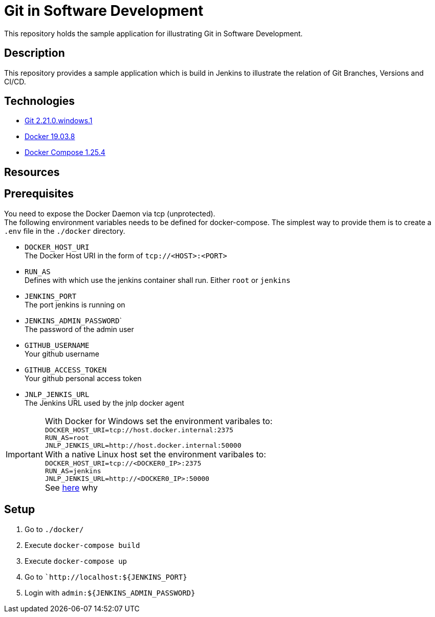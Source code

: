 = Git in Software Development

This repository holds the sample application for illustrating Git in Software Development.

// TODO: Add presentation ro repository and link it here

== Description

This repository provides a sample application which is build in Jenkins to illustrate the relation of Git Branches, Versions and CI/CD. 

== Technologies

* link:https://git-scm.com/[Git 2.21.0.windows.1]
* link:https://docs.docker.com/[Docker 19.03.8]
* link:https://docs.docker.com/compose/[Docker Compose 1.25.4]

== Resources

== Prerequisites

You need to expose the Docker Daemon via tcp (unprotected). +  
The following environment variables needs to be defined for docker-compose. The simplest way to provide them is to create a ``.env`` file in the ``./docker`` directory. 

* ``DOCKER_HOST_URI`` +
  The Docker Host URI in the form of ``tcp://<HOST>:<PORT>``
* ``RUN_AS`` +
  Defines with which use the jenkins container shall run. Either ``root`` or ``jenkins``
* ``JENKINS_PORT`` +
  The port jenkins is running on 
* ``JENKINS_ADMIN_PASSWORD``` +
  The password of the admin user
* ``GITHUB_USERNAME`` +
  Your github username
* ``GITHUB_ACCESS_TOKEN`` +
  Your github personal access token
* ``JNLP_JENKIS_URL`` +
  The Jenkins URL used by the jnlp docker agent

IMPORTANT: With Docker for Windows set the environment varibales to: + 
``DOCKER_HOST_URI=tcp://host.docker.internal:2375`` +
``RUN_AS=root`` +
``JNLP_JENKIS_URL=http://host.docker.internal:50000`` +
With a native Linux host set the environment varibales to: + 
``DOCKER_HOST_URI=tcp://<DOCKER0_IP>:2375`` +
``RUN_AS=jenkins`` +
``JNLP_JENKIS_URL=http://<DOCKER0_IP>:50000`` + 
See link:https://stackoverflow.com/questions/31324981/how-to-access-host-port-from-docker-container[here] why

== Setup

. Go to ``./docker/``
. Execute ``docker-compose build``
. Execute ``docker-compose up``
. Go to ```http://localhost:${JENKINS_PORT}``
. Login with ``admin:${JENKINS_ADMIN_PASSWORD}``
